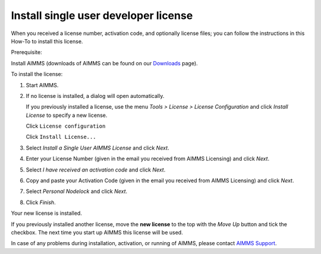 Install single user developer license
============================================

.. meta::
   :description: This article explains how to install an AIMMS Developer license for a single user.
   :keywords: license, activation, install, developer

.. This article explains how to install an AIMMS Developer license for a single user.

When you received a license number, activation code, and optionally license files; you can follow the instructions in this How-To to install this license.

Prerequisite:

Install AIMMS (downloads of AIMMS can be found on our `Downloads <https://www.aimms.com/support/downloads/>`_ page).

To install the license:

#.  Start AIMMS.

#.  If no license is installed, a dialog will open automatically. 

    .. raw:: html

        <details style="border: solid 1px gray; border-radius: 5px;">
        <summary style="cursor: pointer;">Click me to see the screenshot 👇</summary>

    .. image:: images/1-StartupAIMMSWithoutLicenseInstalled.png
        :align: center

    .. raw:: html

        </details>

    If you previously installed a license, use the menu *Tools > License > License Configuration* and click *Install License* to specify a new license.

    .. raw:: html

        <details style="border: solid 1px gray; border-radius: 5px;">
        <summary style="cursor: pointer;">Click me to see the screenshot 👇</summary>

    Click ``License configuration``

    .. image:: images/1a-already-other-license-part-1.png
        :align: center

    Click ``Install License...``

    .. image:: images/1a-already-other-license-part-2.png
        :align: center

    .. raw:: html

        </details>

#.  Select *Install a Single User AIMMS License* and click *Next*.

    .. raw:: html

        <details style="border: solid 1px gray; border-radius: 5px;">
        <summary style="cursor: pointer;">Click me to see the screenshot 👇</summary>

    .. image:: images/2-InstallAIMMSLicnese.png
        :align: center

    .. raw:: html

        </details>


#.  Enter your License Number (given in the email you received from AIMMS Licensing) and click *Next*.

    .. raw:: html

        <details style="border: solid 1px gray; border-radius: 5px;">
        <summary style="cursor: pointer;">Click me to see the screenshot 👇</summary>

    .. image:: images/3-b-EnterLicenseNumber-NumberFilledIn.png
        :align: center

    .. raw:: html

        </details>

#.  Select *I have received an activation code* and click *Next*.

    .. raw:: html

        <details style="border: solid 1px gray; border-radius: 5px;">
        <summary style="cursor: pointer;">Click me to see the screenshot 👇</summary>

    .. image:: images/4-ActivationCode.png
        :align: center

    .. raw:: html

        </details>

#.  Copy and paste your Activation Code (given in the email you received from AIMMS Licensing) and click *Next*.

    .. raw:: html

        <details style="border: solid 1px gray; border-radius: 5px;">
        <summary style="cursor: pointer;">Click me to see the screenshot 👇</summary>

    .. image:: images/4b-activationCodeFilledIn.png
        :align: center

    .. raw:: html

        </details>



#.  Select *Personal Nodelock* and click *Next*.

    .. raw:: html

        <details style="border: solid 1px gray; border-radius: 5px;">
        <summary style="cursor: pointer;">Click me to see the screenshot 👇</summary>

    .. image:: images/5-NodelockProtection.png
        :align: center

    .. raw:: html

        </details>


#.  Click *Finish*.

    .. raw:: html

        <details style="border: solid 1px gray; border-radius: 5px;">
        <summary style="cursor: pointer;">Click me to see the screenshot 👇</summary>

    .. image:: images/6-Success.png
        :align: center

    .. raw:: html

        </details>

Your new license is installed.

If you previously installed another license, move the **new license** to the top with the *Move Up* button and tick the checkbox. The next time you start up AIMMS this license will be used.

In case of any problems during installation, activation, or running of AIMMS, please contact `AIMMS Support <mailto:support@aimms.com>`_.